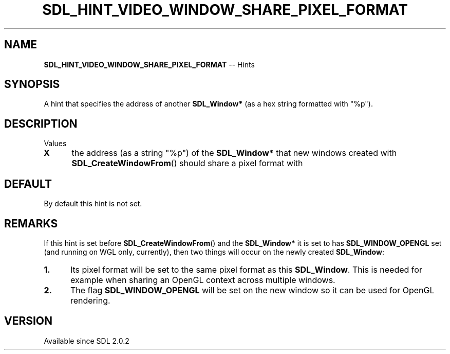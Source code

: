.TH SDL_HINT_VIDEO_WINDOW_SHARE_PIXEL_FORMAT 3 "2018.08.14" "https://github.com/haxpor/sdl2-manpage" "SDL2"
.SH NAME
\fBSDL_HINT_VIDEO_WINDOW_SHARE_PIXEL_FORMAT\fR -- Hints

.SH SYNOPSIS
A hint that specifies the address of another \fBSDL_Window*\fR (as a hex string formatted with "%p").

.SH DESCRIPTION
Values
.TP 5
.BI X
the address (as a string "%p") of the \fBSDL_Window*\fR that new windows created with \fBSDL_CreateWindowFrom\fR() should share a pixel format with

.SH DEFAULT
By default this hint is not set.

.SH REMARKS
If this hint is set before \fBSDL_CreateWindowFrom\fR() and the \fBSDL_Window*\fR it is set to has \fBSDL_WINDOW_OPENGL\fR set (and running on WGL only, currently), then two things will occur on the newly created \fBSDL_Window\fR:

.TP 5
.BI "1."
Its pixel format will be set to the same pixel format as this \fBSDL_Window\fR. This is needed for example when sharing an OpenGL context across multiple windows.
.TP
.BI "2."
The flag \fBSDL_WINDOW_OPENGL\fR will be set on the new window so it can be used for OpenGL rendering.

.SH VERSION
Available since SDL 2.0.2
